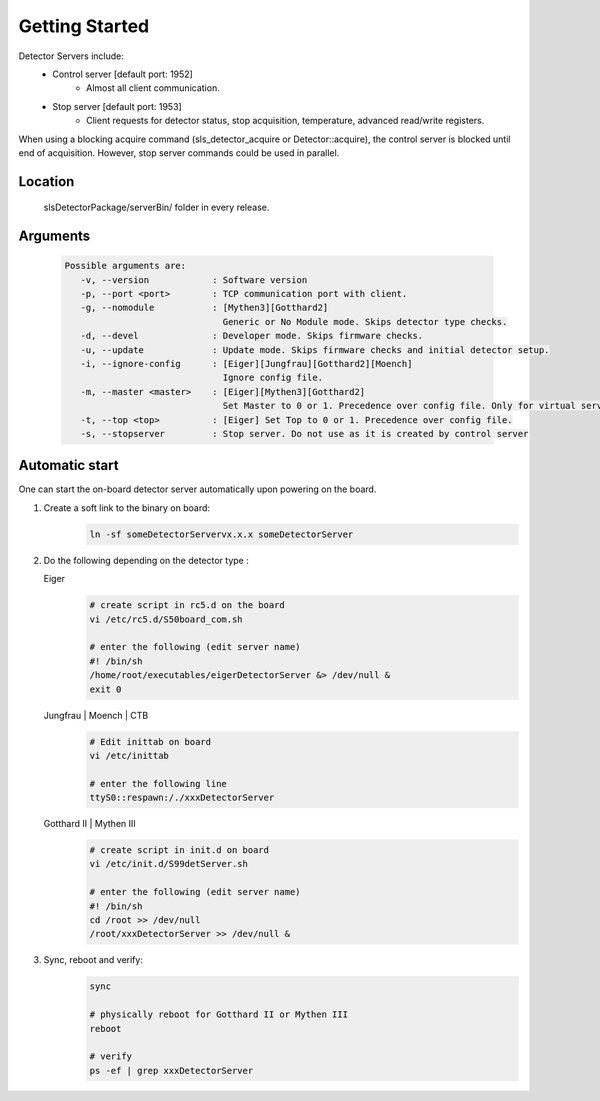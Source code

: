Getting Started
===============

Detector Servers include:
   * Control server [default port: 1952]
      * Almost all client communication.
   * Stop server [default port: 1953]
      *  Client requests for detector status, stop acquisition, temperature, advanced read/write registers.

When using a blocking acquire command (sls_detector_acquire or Detector::acquire), the control server is blocked until end of acquisition. However, stop server commands could be used in parallel.


Location
---------
   slsDetectorPackage/serverBin/ folder in every release.


.. _Detector Server Arguments:

Arguments
---------

   .. code-block:: bash  

      Possible arguments are:
         -v, --version            : Software version
         -p, --port <port>        : TCP communication port with client. 
         -g, --nomodule           : [Mythen3][Gotthard2] 
                                    Generic or No Module mode. Skips detector type checks. 
         -d, --devel              : Developer mode. Skips firmware checks. 
         -u, --update             : Update mode. Skips firmware checks and initial detector setup. 
         -i, --ignore-config      : [Eiger][Jungfrau][Gotthard2][Moench] 
                                    Ignore config file. 
         -m, --master <master>    : [Eiger][Mythen3][Gotthard2] 
                                    Set Master to 0 or 1. Precedence over config file. Only for virtual servers except Eiger. 
         -t, --top <top>          : [Eiger] Set Top to 0 or 1. Precedence over config file. 
         -s, --stopserver         : Stop server. Do not use as it is created by control server 


.. _Automatic start servers:

Automatic start 
------------------

One can start the on-board detector server automatically upon powering on the board.

#. Create a soft link to the binary on board:
      .. code-block:: bash
      
         ln -sf someDetectorServervx.x.x someDetectorServer



#. Do the following depending on the detector type :

   Eiger
      .. code-block:: bash
         
         # create script in rc5.d on the board
         vi /etc/rc5.d/S50board_com.sh

         # enter the following (edit server name)
         #! /bin/sh
         /home/root/executables/eigerDetectorServer &> /dev/null &
         exit 0

   Jungfrau | Moench | CTB
      .. code-block:: bash

         # Edit inittab on board
         vi /etc/inittab

         # enter the following line
         ttyS0::respawn:/./xxxDetectorServer


   Gotthard II | Mythen III
      .. code-block:: bash
         
         # create script in init.d on board
         vi /etc/init.d/S99detServer.sh

         # enter the following (edit server name)
         #! /bin/sh
         cd /root >> /dev/null
         /root/xxxDetectorServer >> /dev/null &


#. Sync, reboot and verify:
      .. code-block:: bash
      
         sync

         # physically reboot for Gotthard II or Mythen III
         reboot

         # verify
         ps -ef | grep xxxDetectorServer